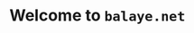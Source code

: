 #+OPTIONS: html-postamble:t
#+BIND: org-html-postamble-format (("en" "<footer><p class=\"creator\">Made with <a href=\"https://www.gnu.org/software/emacs/\">Emacs</a> 27.2 (<a href=\"https://orgmode.org\">Org</a> mode 9.4.4)</footer>")</p>))

* Welcome to ~balaye.net~
